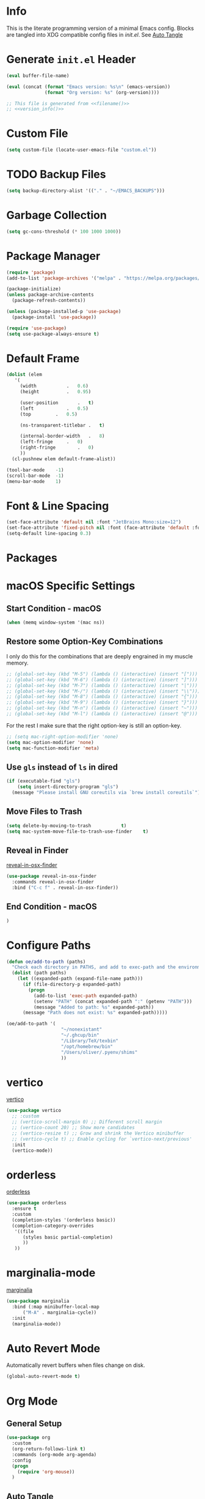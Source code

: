 # -*- mode: org; -*-
#+AUTHOR: Oliver Epper <oliver.epper@gmail.com>
#+PROPERTY: header-args:emacs-lisp :tangle ~/.config/emacs/init.el :mkdirp yes
#+STARTUP: overview

* Info
:PROPERTIES:
:VISIBILITY: children
:END:

This is the literate programming version of a minimal Emacs config. Blocks are tangled into XDG compatible config files in [[~/.config/emacs/init.el][init.el]]. See [[#auto-tangle][Auto Tangle]]

* Generate ~init.el~ Header

#+NAME: filename
#+begin_src emacs-lisp :tangle no :eval (setq org-confirm-babel-evaluate nil) :results values
  (eval buffer-file-name)
#+end_src

#+NAME: version_info
#+begin_src emacs-lisp :tangle no :eval (setq org-confirm-babel-evaluate nil) :results values
  (eval (concat (format "Emacs version: %s\n" (emacs-version))
                (format "Org version: %s" (org-version))))
#+end_src

#+begin_src emacs-lisp :noweb yes
  ;; This file is generated from <<filename()>>
  ;; <<version_info()>>
#+end_src

* Custom File

#+begin_src emacs-lisp
  (setq custom-file (locate-user-emacs-file "custom.el"))
#+end_src

* TODO Backup Files

#+begin_src emacs-lisp
  (setq backup-directory-alist '(("." . "~/EMACS_BACKUPS")))
#+end_src

* Garbage Collection

#+begin_src emacs-lisp
  (setq gc-cons-threshold (* 100 1000 1000))
#+end_src

* Package Manager

#+begin_src emacs-lisp
  (require 'package)
  (add-to-list 'package-archives '("melpa" . "https://melpa.org/packages/"))

  (package-initialize)
  (unless package-archive-contents
    (package-refresh-contents))

  (unless (package-installed-p 'use-package)
    (package-install 'use-package))

  (require 'use-package)		
  (setq use-package-always-ensure t)
#+end_src

* Default Frame

#+begin_src emacs-lisp
  (dolist (elem
  	 '(
  	   (width			.	0.6)
  	   (height			.	0.95)

  	   (user-position		.	t)
  	   (left			.	0.5)
  	   (top			.	0.5)
  	   
  	   (ns-transparent-titlebar	.	t)

  	   (internal-border-width	.	8)
  	   (left-fringe		.	0)
  	   (right-fringe		.	0)
  	   ))
    (cl-pushnew elem default-frame-alist))

  (tool-bar-mode	-1)
  (scroll-bar-mode	-1)
  (menu-bar-mode	1)
#+end_src

* Font & Line Spacing

#+begin_src emacs-lisp
  (set-face-attribute 'default nil :font "JetBrains Mono:size=12")
  (set-face-attribute 'fixed-pitch nil :font (face-attribute 'default :font))
  (setq-default line-spacing 0.3)
#+end_src

* Packages

* macOS Specific Settings

** Start Condition - macOS

#+begin_src emacs-lisp
  (when (memq window-system '(mac ns))
#+end_src

** Restore some Option-Key Combinations

I only do this for the combinations that are deeply engrained in my muscle memory.

#+begin_src emacs-lisp
  ;; (global-set-key (kbd "M-5") (lambda () (interactive) (insert "[")))
  ;; (global-set-key (kbd "M-6") (lambda () (interactive) (insert "]")))
  ;; (global-set-key (kbd "M-7") (lambda () (interactive) (insert "|")))
  ;; (global-set-key (kbd "M-/") (lambda () (interactive) (insert "\\")))
  ;; (global-set-key (kbd "M-8") (lambda () (interactive) (insert "{")))
  ;; (global-set-key (kbd "M-9") (lambda () (interactive) (insert "}")))
  ;; (global-set-key (kbd "M-n") (lambda () (interactive) (insert "~")))
  ;; (global-set-key (kbd "M-l") (lambda () (interactive) (insert "@")))
#+end_src

For the rest I make sure that the right option-key is still an option-key.

#+begin_src emacs-lisp
  ;; (setq mac-right-option-modifier 'none)
  (setq mac-option-modifier 'none)
  (setq mac-function-modifier 'meta)
#+end_src

** Use ~gls~ instead of ~ls~ in dired

#+begin_src emacs-lisp
  (if (executable-find "gls")
      (setq insert-directory-program "gls")
    (message "Please install GNU coreutils via `brew install coreutils`"))
#+end_src

** Move Files to Trash

#+begin_src emacs-lisp
  (setq delete-by-moving-to-trash			t)
  (setq mac-system-move-file-to-trash-use-finder	t)
#+end_src
** Reveal in Finder

[[https://github.com/kaz-yos/reveal-in-osx-finder][reveal-in-osx-finder]]

#+begin_src emacs-lisp
  (use-package reveal-in-osx-finder
    :commands reveal-in-osx-finder 
    :bind ("C-c f" . reveal-in-osx-finder))
#+end_src

** End Condition - macOS

#+begin_src emacs-lisp
  )
#+end_src

* Configure Paths

#+begin_src emacs-lisp
  (defun oe/add-to-path (paths)
    "Check each directory in PATHS, and add to exec-path and the environment path if it exists."
    (dolist (path paths)
      (let ((expanded-path (expand-file-name path)))
        (if (file-directory-p expanded-path)
      	  (progn
      	    (add-to-list 'exec-path expanded-path)
    	    (setenv "PATH" (concat expanded-path ":" (getenv "PATH")))
      	    (message "Added to path: %s" expanded-path))
      	(message "Path does not exist: %s" expanded-path)))))

  (oe/add-to-path '(
  				      "~/nonexistant"
  				      "~/.ghcup/bin"
  				      "/Library/TeX/texbin"
  				      "/opt/homebrew/bin"
  				      "/Users/oliver/.pyenv/shims"
   				      ))
#+end_src

* vertico

[[https://github.com/minad/vertico][vertico]]

#+begin_src emacs-lisp
(use-package vertico
  ;; :custom
  ;; (vertico-scroll-margin 0) ;; Different scroll margin
  ;; (vertico-count 20) ;; Show more candidates
  ;; (vertico-resize t) ;; Grow and shrink the Vertico minibuffer
  ;; (vertico-cycle t) ;; Enable cycling for `vertico-next/previous'
  :init
  (vertico-mode))
#+end_src

* orderless

[[https://github.com/oantolin/orderless][orderless]]

#+begin_src emacs-lisp
  (use-package orderless
    :ensure t
    :custom
    (completion-styles '(orderless basic))
    (completion-category-overrides
     '((file
        (styles basic partial-completion)
        ))
     ))
#+end_src

* marginalia-mode

[[https://github.com/minad/marginalia][marginalia]]

#+begin_src emacs-lisp
  (use-package marginalia
    :bind (:map minibuffer-local-map
		("M-A" . marginalia-cycle))
    :init
    (marginalia-mode))
#+end_src

* Auto Revert Mode

Automatically revert buffers when files change on disk.

#+begin_src emacs-lisp
  (global-auto-revert-mode t)
#+end_src

* Org Mode

** General Setup

#+begin_src emacs-lisp
  (use-package org
    :custom
    (org-return-follows-link t)
    :commands (org-mode arg-agenda)
    :config
    (progn
      (require 'org-mouse))
    )
#+end_src

** Auto Tangle
:PROPERTIES:
:CUSTOM_ID: auto-tangle
:END:

#+begin_src emacs-lisp
  (defun oe/org-babel-tangle-config ()
    (let ((file-dir (file-name-directory (buffer-file-name))))
      (when (or (string-prefix-p (expand-file-name user-emacs-directory) file-dir)
                (string-prefix-p (expand-file-name "~/dotfiles/emacs/.config/emacs/") file-dir))
        (let ((org-confirm-babel-evaluate nil))
          (org-babel-tangle)))))

  (add-hook 'org-mode-hook (lambda () (add-hook 'after-save-hook #'oe/org-babel-tangle-config)))
#+end_src

** Load Languages

#+begin_src emacs-lisp
  (use-package ob-swift)

  (use-package ob-swiftui)

  (use-package haskell-mode)

  (with-eval-after-load 'org
    (org-babel-do-load-languages
     'org-babel-load-languages
     '(
       (emacs-lisp	. t)
       (shell		. t)
       (C		. t)
       (haskell		. t)
       (swift		. t)
       (swiftui		. t)
       (python		. t)
       (groovy		. t)
       (java		. t)
       )))
#+end_src

** Structure Templates

#+begin_src emacs-lisp
  (with-eval-after-load 'org
    (require 'org-tempo)

    (add-to-list 'org-structure-template-alist '("el"	.	"src emacs-lisp"))
    (add-to-list 'org-structure-template-alist '("sh"	.	"src shell"))
    (add-to-list 'org-structure-template-alist '("clang".	"src C :includes '(stdio.h) :flags -std=c90"))
    (add-to-list 'org-structure-template-alist '("cpp"	.	"src C++ :includes '(iostream) :flags -std=c++23"))
    (add-to-list 'org-structure-template-alist '("hs"	.	"src haskell"))
    (add-to-list 'org-structure-template-alist '("sw"	.	"src swift"))
    (add-to-list 'org-structure-template-alist '("swui"	.	"src swiftui"))
    (add-to-list 'org-structure-template-alist '("py"	.	"src python"))
    (add-to-list 'org-structure-template-alist '("gro"	.	"src groovy"))
    (add-to-list 'org-structure-template-alist '("jav"	.	"src java"))
    )
#+end_src

** Capture Templates

#+begin_src emacs-lisp
  (setq org-capture-templates
        '(
  	("d" "Document" plain
           (file (lambda ()
                   (let* ((dir (read-directory-name "Select directory: "))
                  	(filename (read-string "Enter filename: ")))
                     (expand-file-name
                      (if (string-suffix-p ".org" filename)
                  	filename
                        (concat filename ".org"))
    		    dir))))  	       
           "# -*- mode: org; org-confirm-babel-evaluate: nil -*-
  ,#+TITLE: %^{Title}
  ,#+AUTHOR: %^{Author|Oliver Epper}

  ,#+LATEX_COMPILER: xelatex
  ,#+LATEX_HEADER: \\usepackage{fontspec}
  ,#+LATEX_HEADER: \\usepackage{listings}
  ,#+LATEX_HEADER: \\usepackage{amsmath}
  ,#+LATEX_HEADER: \\usepackage{amssymb}
  ,#+LATEX_HEADER: \\usepackage{amsthm}
  ,#+LATEX_HEADER: \\setmainfont{Noto Serif}
  ,#+LATEX_HEADER: \\setmonofont{JetBrains Mono NL}
  ,#+LATEX_HEADER: \\hypersetup{colorlinks=true, linkcolor=blue, pdfborder={0 0 0}}

  ,#+LANGUAGE: de
  ,#+LATEX_HEADER: \\usepackage[ngerman]{babel}

  %?"
    	 :empty-lines -1)

  	("t" "Header" plain
  	 (function
  	  (lambda ()
  	    (goto-char (point-min))))
  	 "# -*- mode: org; org-confirm-babel-evalute: nil -*-

  %?"
  	 :empty-lines -1)
  	)
        )
#+end_src

** Org Roam

#+begin_src emacs-lisp
  ;; create roam directory if missing
  (defconst oe/org-roam-directory "~/org/roam")
  (unless (file-directory-p oe/org-roam-directory)
    (make-directory oe/org-roam-directory t))

  (use-package org-roam
    :custom
    (org-roam-directory oe/org-roam-directory)
    (org-roam-node-display-template
     (concat
      "${title:*}" (propertize "${tags:25}" 'face 'org-tag)
      ))
    :bind
    (
     ("C-c n f" . org-roam-node-find)
     ("C-c n i" . org-roam-node-insert)
     )
    :bind-keymap
    ("C-c n d" . org-roam-dailies-map)
    :config
    (require 'org-roam-dailies)
    (org-roam-setup))
#+end_src

* Olivetti Mode

[[https://github.com/rnkn/olivetti][olivetti]]

#+begin_src emacs-lisp
  (use-package olivetti
    :custom
    (olivetti-body-width 80))

  (add-hook 'org-mode-hook 'olivetti-mode)

#+end_src

* Centered Cursor Mode

[[https://github.com/emacsmirror/centered-cursor-mode][centered-cursor-mode]]

#+begin_src emacs-lisp
  (use-package centered-cursor-mode
    :demand
    :config
    (global-centered-cursor-mode))
#+end_src

* Safe Variables

** Google Chrome

Allow opening links in Incognito Mode

#+begin_src emacs-lisp
  (dolist (elem
  	   '(
  	     (browse-url-browser-function . browse-url-generic)
  	     (browse-url-generic-program . "/Applications/Google Chrome.app/Contents/MacOS/Google Chrome")
  	     (browse-url-generic-args . ("--incognito"))
  	     ))
    (cl-pushnew elem safe-local-variable-values))
#+end_src


Without this after closing the opened browser Emacs got the focus back but was *not* the key window.
Emacs was the foreground app but you couldn't use the keyboard to navigate. This fixes it!

#+begin_src emacs-lisp
  (defun oe/focus-emacs ()
    "This function runs the side-effect of using Apple Script
  to tell Emacs to active"
    (shell-command "osascript -e 'tell application \"Emacs\" to activate'"))

  (advice-add 'browse-url-generic :after #'oe/focus-emacs)
#+end_src

** TODO Olivetti Mode Body Width

#+begin_src emacs-lisp
  (add-to-list 'safe-local-variable-values
  	     '(olivetti-body-width . (lambda (val)
  				       (and
  					(integerp val)
  					(>= val 80)
  					(<= val 120)))))
  (dolist (elem
  	 '(
  	   (olivetti-body-width . (lambda (_) t))
  	   ))
    (cl-pushnew elem safe-local-variable-values))
#+end_src

* Recent Files

#+begin_src emacs-lisp
  (use-package emacs
  :custom
  (recentf-exclude '(".excluded"))
  (recentf-max-menu-items 10)
  (recentf-max-saved-items 10)
  :config
  (recentf-mode t)
  :bind ("C-c r" . #'recentf-open-files))
#+end_src

* Which Key

#+begin_src emacs-lisp
  (require 'which-key)
  (setq which-key-idle-delay 0.3)
  (which-key-mode)
#+end_src

* Modus Themes

** Setup

#+begin_src emacs-lisp
  (defun oe/save-selected-theme (theme)
    (with-temp-file (expand-file-name "selected-theme.el" user-emacs-directory)
      (insert (format "(load-theme '%s :no-confirm)\n" theme))))

  (use-package modus-themes
    :demand
    :custom
    (modus-themes-to-toggle		'(modus-operandi modus-vivendi))
    (modus-themes-disable-other-themes	t)

    (modus-themes-italic-constructs	t)
    (modus-themes-variable-pitch-ui	t)
    (modus-themes-mixed-fonts		t)

    (modus-themes-prompts		'(bold))
    (modus-themes-org-blocks		'tinted-background)

    (modus-themes-headings
     '(
       (1			. (1.215))
       (2			. (1.138))
       (3			. (1.076))
       (4			. (1.0))
       (5			. (0.937))

       (agenda-date		. (variable-pitch italic 1.138))
       (agenda-structure	. (variable-pitch light 1.215))
       (t			. (medium))
       ))

    (modus-themes-common-palette-overrides
     '(
       (border-mode-line-active		bg-mode-line-active)
       (border-mode-line-inactive	bg-mode-line-inactive)
       ))
    :bind ("<f5>" . (lambda ()
		      (interactive)
		      (oe/save-selected-theme (modus-themes-toggle))))
    :config
    (let ((last (expand-file-name "selected-theme.el" user-emacs-directory)))
      (if (file-exists-p last)
	  (load last)
	(load-theme (car modus-themes-to-toggle) :no-confirm))))
#+end_src

** Cycle through all Modus-Themes

#+begin_src emacs-lisp
  (defun oe/rotate-list (list)
    (when list
      (append (cdr list) (list (car list)))))

  (defun oe/cycle-themes (theme-list)
    (load-theme (car theme-list) :no-confirm)
    (oe/rotate-list theme-list))

  (defun oe/cycle-themes-and-print-log-msg ()
    (interactive)
    (defvar modus-themes--cycle modus-themes-items)
    (setq modus-themes--cycle (oe/cycle-themes modus-themes--cycle))
    (let ((selected-theme (car (reverse modus-themes--cycle))))
      (message "Theme: %s selected" selected-theme)
      (oe/save-selected-theme selected-theme)))

  (global-set-key (kbd "<f4>") #'oe/cycle-themes-and-print-log-msg)
#+end_src

* Start Week on Monday

#+begin_src emacs-lisp
  (setq calendar-week-start-day 1)
#+end_src

* Rainbow Delimiters

[[https://github.com/Fanael/rainbow-delimiters][rainbow-delimiters]]

#+begin_src emacs-lisp
  (use-package rainbow-delimiters
  :hook (prog-mode . rainbow-delimiters-mode))
#+end_src

* corfu

[[https://github.com/minad/corfu][corfu]]

#+begin_src emacs-lisp
  (use-package corfu
    :ensure t
    :init
    (global-corfu-mode))
#+end_src

* vterm

[[https://github.com/akermu/emacs-libvterm/][vterm]]

#+begin_src emacs-lisp
  (use-package vterm
    :custom
    (vterm-max-scrollback 10000))
#+end_src

* Magit

#+begin_src emacs-lisp
  (use-package magit)
#+end_src

* Done Message

#+begin_src emacs-lisp
  (message "Done loading: %s" (or load-file-name buffer-file-name))

  (defun oe/startup-message ()
      (message "Emacs loaded in %s with %d garbage collections."
	       (format "%.2f seconds"
		       (float-time
			(time-subtract after-init-time before-init-time)))
	       gcs-done))
  
  (add-hook 'emacs-startup-hook #'oe/startup-message)
#+end_src

* Generate ~init.el~ Footer

#+begin_src emacs-lisp :noweb yes
  ;; End
#+end_src
